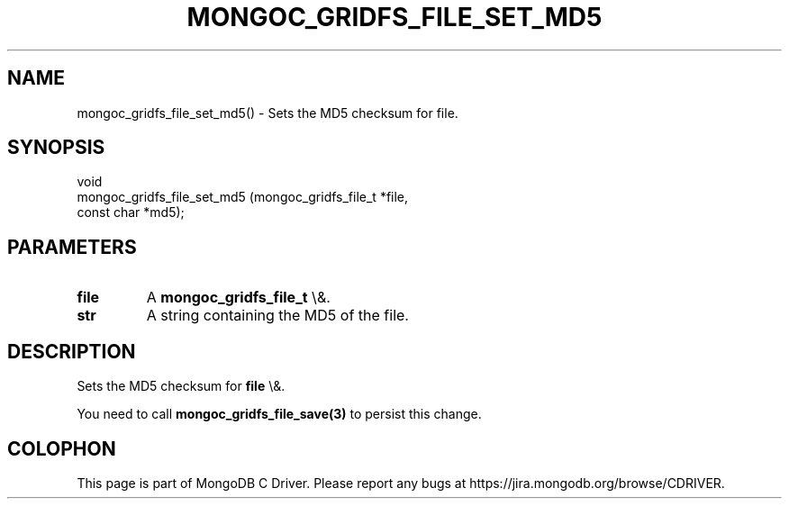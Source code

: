 .\" This manpage is Copyright (C) 2016 MongoDB, Inc.
.\" 
.\" Permission is granted to copy, distribute and/or modify this document
.\" under the terms of the GNU Free Documentation License, Version 1.3
.\" or any later version published by the Free Software Foundation;
.\" with no Invariant Sections, no Front-Cover Texts, and no Back-Cover Texts.
.\" A copy of the license is included in the section entitled "GNU
.\" Free Documentation License".
.\" 
.TH "MONGOC_GRIDFS_FILE_SET_MD5" "3" "2015\(hy10\(hy26" "MongoDB C Driver"
.SH NAME
mongoc_gridfs_file_set_md5() \- Sets the MD5 checksum for file.
.SH "SYNOPSIS"

.nf
.nf
void
mongoc_gridfs_file_set_md5 (mongoc_gridfs_file_t *file,
                            const char           *md5);
.fi
.fi

.SH "PARAMETERS"

.TP
.B
file
A
.B mongoc_gridfs_file_t
\e&.
.LP
.TP
.B
str
A string containing the MD5 of the file.
.LP

.SH "DESCRIPTION"

Sets the MD5 checksum for
.B file
\e&.

You need to call
.B mongoc_gridfs_file_save(3)
to persist this change.


.B
.SH COLOPHON
This page is part of MongoDB C Driver.
Please report any bugs at https://jira.mongodb.org/browse/CDRIVER.